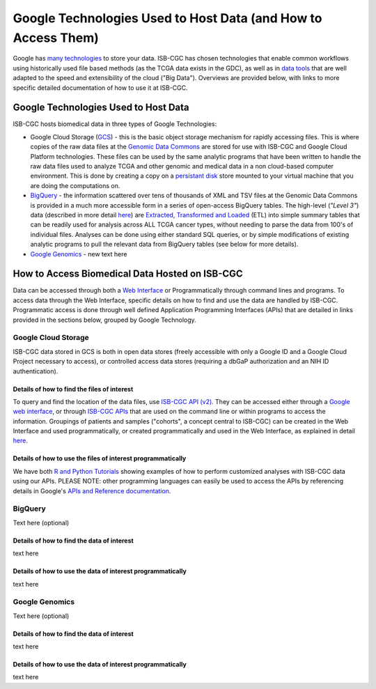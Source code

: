 **************************************************************
Google Technologies Used to Host Data (and How to Access Them)
**************************************************************
Google has `many technologies <https://cloud.google.com/products/storage/>`_ to store your data.  ISB-CGC has chosen technologies that enable common workflows using historically used file based methods (as the TCGA data exists in the GDC), as well as in `data tools <https://cloud.google.com/products/#big-data>`_ that are well adapted to the speed and extensibility of the cloud ("Big Data").  Overviews are provided below, with links to more specific detailed documentation of how to use it at ISB-CGC.

Google Technologies Used to Host Data
#####################################

ISB-CGC hosts biomedical data in three types of Google Technologies:

- Google Cloud Storage (GCS_) - this is the basic object storage mechanism for rapidly accessing files.  This is where copies of the raw data files at the `Genomic Data Commons <https://gdc.cancer.gov/>`_ are stored for use with ISB-CGC and Google Cloud Platform technologies. These files can be used by the same analytic programs that have been written to handle the raw data files used to analyze TCGA and other genomic and medical data in a non cloud-based computer environment.  This is done by creating a copy on a `persistant disk <https://cloud.google.com/persistent-disk/>`_ store mounted to your virtual machine that you are doing the computations on.
- BigQuery_ - the information scattered over tens of thousands of XML and TSV files at the Genomic Data Commons is provided in a much more accessible form in a series of open-access BigQuery tables.  The high-level (*"Level 3"*) data (described in more detail `here <TCGA-Data.html>`_) are `Extracted, Transformed and Loaded <data2/data_in_BQ.html#etl-details-for-tcga-data>`_ (ETL) into simple summary tables that can be readily used for analysis across ALL TCGA cancer types, without needing to parse the data from 100's of individual files.  Analyses can be done using either standard SQL queries, or by simple modifications of existing analytic programs to pull the relevant data from BigQuery tables (see below for more details).
- `Google Genomics <https://cloud.google.com/genomics/>`_ - new text here

.. _GCS: https://cloud.google.com/storage/
.. _BigQuery: https://cloud.google.com/bigquery/

How to Access Biomedical Data Hosted on ISB-CGC
###############################################
Data can be accessed through both a `Web Interface <../Web-UI.html>`_ or Programmatically through command lines and programs.  To access data through the Web Interface, specific details on how to find and use the data are handled by ISB-CGC.  Programmatic access is done through well defined Application Programming Interfaces (APIs) that are detailed in links provided in the sections below, grouped by Google Technology.

Google Cloud Storage
====================
ISB-CGC data stored in GCS is both in open data stores (freely accessible with only a Google ID and a Google Cloud Project necessary to access), or controlled access data stores (requiring a dbGaP authorization and an NIH ID authentication).

Details of how to find the files of interest
--------------------------------------------
To query and find the location of the data files, use  `ISB-CGC API (v2) <../progapi/Programmatic-API.html#id4>`_.   They can be accessed either through a `Google web interface <https://apis-explorer.appspot.com/apis-explorer/?base=https%3A%2F%2Fapi-dot-isb-cgc.appspot.com%2F_ah%2Fapi#p/isb_cgc_api/v2/>`_, or through `ISB-CGC APIs <../progapi/Programmatic-API.html#isb-cgc-api>`_ that are used on the command line or within programs to access the information.  Groupings of patients and samples ("cohorts", a concept central to ISB-CGC) can be created in the Web Interface and used programmatically, or created programmatically and used in the Web Interface, as explained in detail `here </webapp/ViewingCohorts.html>`_.

Details of how to use the files of interest programmatically
------------------------------------------------------------
We have both `R and Python Tutorials <../progapi/Tutorials.html>`_ showing examples of how to perform customized analyses with ISB-CGC data using our APIs.  PLEASE NOTE: other programming languages can easily be used to access the APIs by referencing details in Google's `APIs and Reference documentation <https://cloud.google.com/storage/docs/apis>`_.

BigQuery
========
Text here (optional)

Details of how to find the data of interest
-------------------------------------------
text here

Details of how to use the data of interest programmatically
-----------------------------------------------------------
text here

Google Genomics
===============
Text here (optional)

Details of how to find the data of interest
-------------------------------------------
text here

Details of how to use the data of interest programmatically
-----------------------------------------------------------
text here
